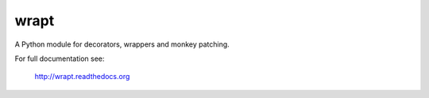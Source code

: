 wrapt
=====

|Travis| |Coveralls| |PyPI|

A Python module for decorators, wrappers and monkey patching.

For full documentation see:

  http://wrapt.readthedocs.org

.. |Travis| image:: https://img.shields.io/travis/GrahamDumpleton/wrapt/develop.svg?style=plastic
   :target: https://travis-ci.org/GrahamDumpleton/wrapt?branch=develop
.. |Coveralls| image:: https://img.shields.io/coveralls/GrahamDumpleton/wrapt/develop.svg?style=plastic
   :target: https://coveralls.io/github/GrahamDumpleton/wrapt?branch=develop
.. |PyPI| image:: https://img.shields.io/pypi/w/wrapt.svg?style=plastic
   :target: https://pypi.python.org/pypi/wrapt
